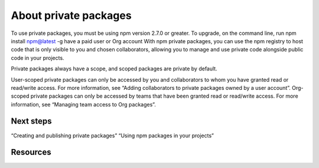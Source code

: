 About private packages
===============================

To use private packages, you must
be using npm version 2.7.0 or greater. To upgrade, on the command line, run npm install npm@latest -g
have a paid user or Org account
With npm private packages, you can use the npm registry to host code that is only visible to you and chosen collaborators, allowing you to manage and use private code alongside public code in your projects.

Private packages always have a scope, and scoped packages are private by default.

User-scoped private packages can only be accessed by you and collaborators to whom you have granted read or read/write access. For more information, see “Adding collaborators to private packages owned by a user account”.
Org-scoped private packages can only be accessed by teams that have been granted read or read/write access. For more information, see “Managing team access to Org packages”.

Next steps
-------------------------------------------------------

“Creating and publishing private packages”
“Using npm packages in your projects”

Resources
-------------------------------------------------------

